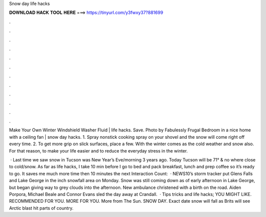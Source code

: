 Snow day life hacks



𝐃𝐎𝐖𝐍𝐋𝐎𝐀𝐃 𝐇𝐀𝐂𝐊 𝐓𝐎𝐎𝐋 𝐇𝐄𝐑𝐄 ===> https://tinyurl.com/y3fwxy37?881699



.



.



.



.



.



.



.



.



.



.



.



.

Make Your Own Winter Windshield Washer Fluid | life hacks. Save. Photo by Fabulessly Frugal Bedroom in a nice home with a ceiling fan | snow day hacks. 1. Spray nonstick cooking spray on your shovel and the snow will come right off every time. 2. To get more grip on slick surfaces, place a few. With the winter comes as the cold weather and snow also. For that reason, to make your life easier and to reduce the everyday stress in the winter.

 · Last time we saw snow in Tucson was New Year’s Eve/morning 3 years ago. Today Tucson will be 71° & no where close to cold/snow. As far as life hacks, I take 10 min before I go to bed and pack breakfast, lunch and prep coffee so it’s ready to go. It saves me much more time then 10 minutes the next  Interaction Count:   · NEWS10’s storm tracker put Glens Falls and Lake George in the inch snowfall area on Monday. Snow was still coming down as of early afternoon in Lake George, but began giving way to grey clouds into the afternoon. New ambulance christened with a birth on the road. Aiden Porpora, Michael Beale and Connor Evans sled the day away at Crandall.  · Tips tricks and life hacks; YOU MIGHT LIKE. RECOMMENDED FOR YOU. MORE FOR YOU. More from The Sun. SNOW DAY. Exact date snow will fall as Brits will see Arctic blast hit parts of country.
